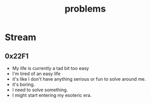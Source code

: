 :PROPERTIES:
:ID:       3dc89742-51ee-49dc-bb3b-19bd24e50c8a
:END:
#+title: problems
#+filetags: :meta:

* Stream
** 0x22F1
 - My life is currently a tad bit too easy
 - I'm tired of an easy life
 - it's like I don't have anything serious or fun to solve around me.
 - it's boring.
 - I need to solve something.
 - I might start entering my esoteric era.
